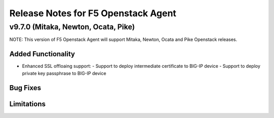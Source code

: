 .. index:: Release Notes

.. _Release Notes:

Release Notes for F5 Openstack Agent
====================================

v9.7.0 (Mitaka, Newton, Ocata, Pike)
------------------------------------
NOTE: This version of F5 Openstack Agent will support Mitaka, Newton, Ocata and Pike Openstack releases.

Added Functionality
```````````````````
* Enhanced SSL offloaing support:
  - Support to deploy intermediate certificate to BIG-IP device
  - Support to deploy private key passphrase to BIG-IP device

Bug Fixes
`````````

Limitations
```````````
